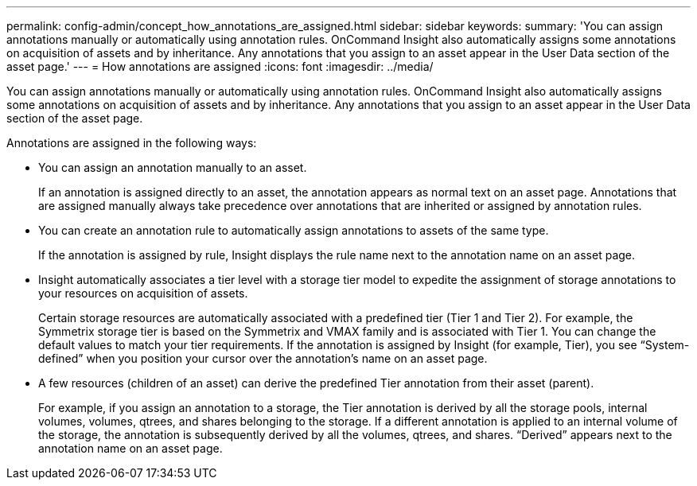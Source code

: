 ---
permalink: config-admin/concept_how_annotations_are_assigned.html
sidebar: sidebar
keywords: 
summary: 'You can assign annotations manually or automatically using annotation rules. OnCommand Insight also automatically assigns some annotations on acquisition of assets and by inheritance. Any annotations that you assign to an asset appear in the User Data section of the asset page.'
---
= How annotations are assigned
:icons: font
:imagesdir: ../media/

[.lead]
You can assign annotations manually or automatically using annotation rules. OnCommand Insight also automatically assigns some annotations on acquisition of assets and by inheritance. Any annotations that you assign to an asset appear in the User Data section of the asset page.

Annotations are assigned in the following ways:

* You can assign an annotation manually to an asset.
+
If an annotation is assigned directly to an asset, the annotation appears as normal text on an asset page. Annotations that are assigned manually always take precedence over annotations that are inherited or assigned by annotation rules.

* You can create an annotation rule to automatically assign annotations to assets of the same type.
+
If the annotation is assigned by rule, Insight displays the rule name next to the annotation name on an asset page.

* Insight automatically associates a tier level with a storage tier model to expedite the assignment of storage annotations to your resources on acquisition of assets.
+
Certain storage resources are automatically associated with a predefined tier (Tier 1 and Tier 2). For example, the Symmetrix storage tier is based on the Symmetrix and VMAX family and is associated with Tier 1. You can change the default values to match your tier requirements. If the annotation is assigned by Insight (for example, Tier), you see "`System-defined`" when you position your cursor over the annotation's name on an asset page.

* A few resources (children of an asset) can derive the predefined Tier annotation from their asset (parent).
+
For example, if you assign an annotation to a storage, the Tier annotation is derived by all the storage pools, internal volumes, volumes, qtrees, and shares belonging to the storage. If a different annotation is applied to an internal volume of the storage, the annotation is subsequently derived by all the volumes, qtrees, and shares. "`Derived`" appears next to the annotation name on an asset page.
